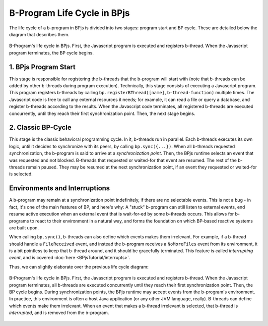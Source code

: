.. _bprogram_lifecycle:

============================
B-Program Life Cycle in BPjs
============================

The life cycle of a b-program in BPjs is divided into two stages: program start and BP cycle. These are detailed below the diagram that describes them.

.. figure::  images/Lifecycle.png
   :align:   center

   B-Program's life cycle in BPjs. First, the Javascript program is executed and registers b-thread. When the Javascript program terminates, the BP cycle begins.


1. BPjs Program Start
---------------------

This stage is responsible for registering the b-threads that the b-program will start with (note that b-threads can be added by other b-threads during program execution). Technically, this stage consists of executing a Javascript program. This program registers b-threads by calling ``bp.registerBThread([name],b-thread-function)`` multiple times. The Javascript code is free to call any external resources it needs; for example, it can read a file or query a database, and register b-threads according to the results. When the Javascript code terminates, all registered b-threads are executed concurrently, until they reach their first synchronization point. Then, the next stage begins.

2. Classic BP-Cycle
-------------------

This stage is the classic behavioral programming cycle. In it, b-threads run in parallel. Each b-threads executes its own logic, until it decides to synchronize with its peers, by calling ``bp.sync({...})``. When all b-threads requested synchronization, the b-program is said to arrive at a *synchronization point*. Then, the BPjs runtime selects an event that was requested and not blocked. B-threads that requested or waited-for that event are resumed. The rest of the b-threads remain paused. They may be resumed at the next synchronization point, if an event they requested or waited-for is selected.


Environments and Interruptions
------------------------------

A b-program may remain at a synchronization point indefinitely, if there are no selectable events. This is not a bug -  in fact, it's one of the main features of BP, and here's why: A "stuck" b-program can still listen to external events, end resume active execution when an external event that is wait-for-ed by some b-threads occurs. This allows for b-programs to react to their environment in a natural way, and forms the foundation on which BP-based reactive systems are built upon.

When calling ``bp.sync()``, b-threads can also define which events makes them irrelevant. For example, if a b-thread should handle a ``FileReceived`` event, and instead the b-program receives a ``NoMoreFiles`` event from its environment, it is a bit pointless to keep that b-thread around, and it should be gracefully terminated. This feature is called *interrupting event*, and is covered :doc:`here <BPjsTutorial/interrupts>`.

Thus, we can slightly elaborate over the previous life cycle diagram:

.. figure::  images/Lifecycle-detailed.png
   :align:   center

   B-Program's life cycle in BPjs. First, the Javascript program is executed and registers b-thread. When the Javascript program terminates, all b-threads are executed concurrently until they reach their first synchronization point. Then, the BP cycle begins. During synchronization points, the BPjs runtime may accept events from the b-program's environment. In practice, this environment is often a host Java application (or any other JVM language, really).
   B-threads can define which events make them irrelevant. When an event that makes a b-thread irrelevant is selected, that b-thread is *interrupted*, and is removed from the b-program.
